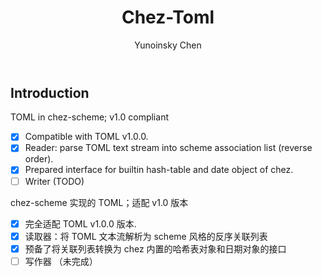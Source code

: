 #+TITLE: Chez-Toml
#+AUTHOR: Yunoinsky Chen

** Introduction

TOML in chez-scheme; v1.0 compliant

- [X] Compatible with TOML v1.0.0.
- [X] Reader: parse TOML text stream into scheme association list (reverse order).
- [X] Prepared interface for builtin hash-table and date object of chez.
- [ ] Writer (TODO)


chez-scheme 实现的 TOML；适配 v1.0 版本

- [X] 完全适配 TOML v1.0.0 版本.
- [X] 读取器：将 TOML 文本流解析为 scheme 风格的反序关联列表
- [X] 预备了将关联列表转换为 chez 内置的哈希表对象和日期对象的接口
- [ ] 写作器 （未完成）
